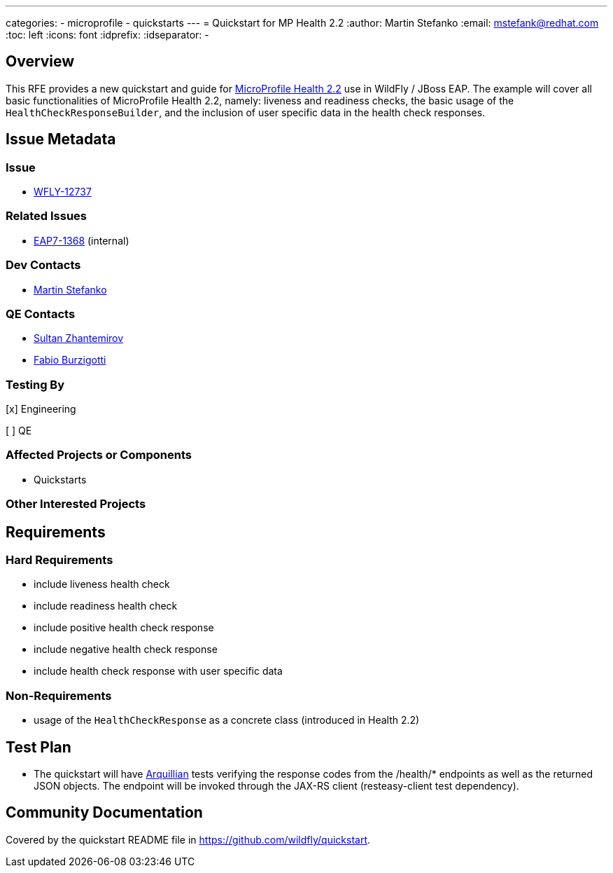 ---
categories:
  - microprofile
  - quickstarts
---
= Quickstart for MP Health 2.2
:author:            Martin Stefanko
:email:             mstefank@redhat.com
:toc:               left
:icons:             font
:idprefix:
:idseparator:       -

== Overview

This RFE provides a new quickstart and guide for
https://github.com/eclipse/microprofile-health/tree/2.2[MicroProfile Health 2.2] use in WildFly /
JBoss EAP. The example will cover all basic functionalities of MicroProfile Health 2.2,
namely: liveness and readiness checks, the basic usage of the `HealthCheckResponseBuilder`,
and the inclusion of user specific data in the health check responses.

== Issue Metadata

=== Issue

* https://issues.redhat.com/browse/WFLY-12737[WFLY-12737]

=== Related Issues

* https://issues.redhat.com/browse/EAP7-1368[EAP7-1368] (internal)

=== Dev Contacts

* mailto:mstefank@redhat.com[Martin Stefanko]

=== QE Contacts

* mailto:szhantem@redhat.com[Sultan Zhantemirov]
* mailto:fburzigo@redhat.com[Fabio Burzigotti]

=== Testing By
// Put an x in the relevant field to indicate if testing will be done by Engineering or QE.
// Discuss with QE during the Kickoff state to decide this
[x] Engineering

[ ] QE

=== Affected Projects or Components

* Quickstarts

=== Other Interested Projects

== Requirements

=== Hard Requirements

* include liveness health check
* include readiness health check
* include positive health check response
* include negative health check response
* include health check response with user specific data

=== Non-Requirements

* usage of the `HealthCheckResponse` as a concrete class (introduced in Health 2.2)

== Test Plan

* The quickstart will have
http://arquillian.org/guides/getting_started/?utm_source=cta#write_an_arquillian_test[Arquillian]
tests verifying the response codes from the
/health/* endpoints as well as the returned JSON objects. The endpoint will be
invoked through the JAX-RS client (resteasy-client test dependency).

== Community Documentation

Covered by the quickstart README file in https://github.com/wildfly/quickstart.
